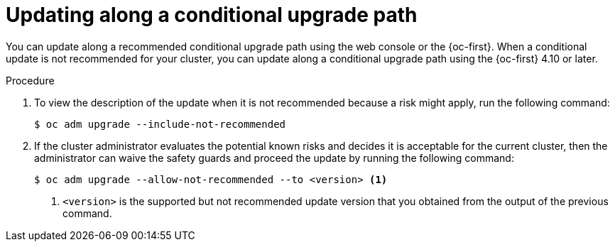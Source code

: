 // Module included in the following assemblies:
//
// * updating/updating-cluster-cli.adoc
// * updating/understanding-upgrade-channels-releases.adoc

:_content-type: PROCEDURE
[id="update-conditional-upgrade-path{context}"]
= Updating along a conditional upgrade path

You can update along a recommended conditional upgrade path using the web console or the {oc-first}.
When a conditional update is not recommended for your cluster, you can update along a conditional upgrade path using the {oc-first} 4.10 or later.

.Procedure

. To view the description of the update when it is not recommended because a risk might apply, run the following command:
+
[source,terminal]
----
$ oc adm upgrade --include-not-recommended
----

. If the cluster administrator evaluates the potential known risks and decides it is acceptable for the current cluster, then the administrator can waive the safety guards and proceed the update by running the following command:
+
[source,terminal]
----
$ oc adm upgrade --allow-not-recommended --to <version> <.>
----
<.> `<version>` is the supported but not recommended update version that you obtained from the output of the previous command.
